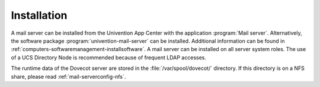 .. _mail-installation:

Installation
============

A mail server can be installed from the Univention App Center with the
application :program:`Mail server`. Alternatively, the software package
:program:`univention-mail-server` can be installed. Additional information can
be found in :ref:`computers-softwaremanagement-installsoftware`. A mail server
can be installed on all server system roles. The use of a UCS Directory Node is
recommended because of frequent LDAP accesses.

The runtime data of the Dovecot server are stored in the
:file:`/var/spool/dovecot/` directory. If this directory is on a NFS share,
please read :ref:`mail-serverconfig-nfs`.
